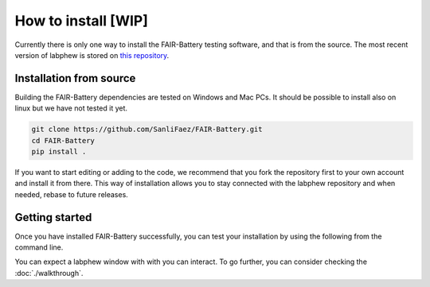 **************
How to install [WIP]
**************

Currently there is only one way to install the FAIR-Battery testing software, and that is from the source.
The most recent version of labphew is stored on `this repository <https://github.com/SanliFaez/FAIR-Battery>`_.


Installation from source
------------------------

Building the FAIR-Battery dependencies are tested on Windows and Mac PCs. It should be possible to install also on linux
but we have not tested it yet.

.. code::

    git clone https://github.com/SanliFaez/FAIR-Battery.git
    cd FAIR-Battery
    pip install .

If you want to start editing or adding to the code, we recommend that you fork the repository first to your own account
and install it from there. This way of installation allows you to stay connected with the labphew repository and when
needed, rebase to future releases.

Getting started
---------------

Once you have installed FAIR-Battery successfully, you can test your installation by using the following from the
command line.

.. code::
    labphew start blink -d

You can expect a labphew window with with you can interact. To go further,
you can consider checking the :doc:`./walkthrough`.


